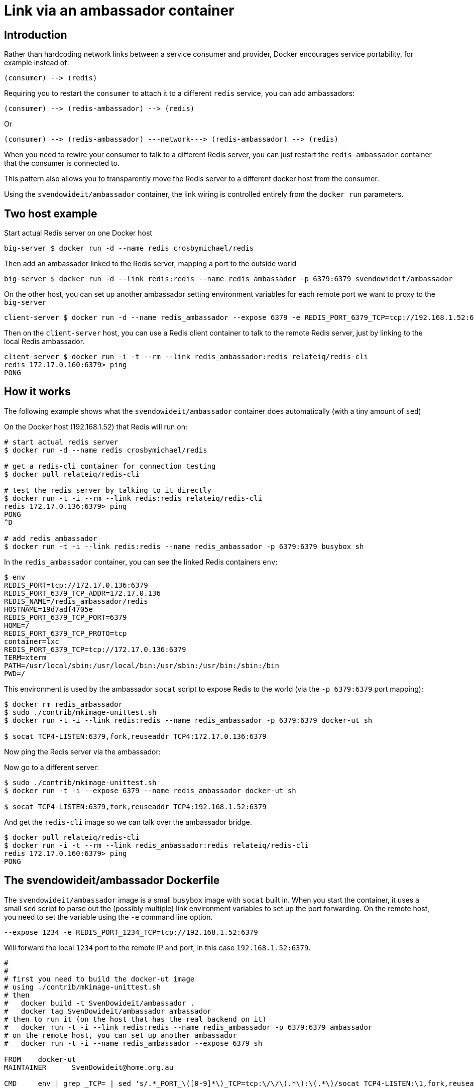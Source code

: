 = Link via an ambassador container

== Introduction

Rather than hardcoding network links between a service consumer and
provider, Docker encourages service portability, for example instead of:

----
(consumer) --> (redis)
----

Requiring you to restart the `consumer` to attach it to a different
`redis` service, you can add ambassadors:

----
(consumer) --> (redis-ambassador) --> (redis)
----

Or

----
(consumer) --> (redis-ambassador) ---network---> (redis-ambassador) --> (redis)
----

When you need to rewire your consumer to talk to a different Redis
server, you can just restart the `redis-ambassador` container that the
consumer is connected to.

This pattern also allows you to transparently move the Redis server to a
different docker host from the consumer.

Using the `svendowideit/ambassador` container, the link wiring is
controlled entirely from the `docker run` parameters.

== Two host example

Start actual Redis server on one Docker host

----
big-server $ docker run -d --name redis crosbymichael/redis
----

Then add an ambassador linked to the Redis server, mapping a port to the
outside world

----
big-server $ docker run -d --link redis:redis --name redis_ambassador -p 6379:6379 svendowideit/ambassador
----

On the other host, you can set up another ambassador setting environment
variables for each remote port we want to proxy to the `big-server`

----
client-server $ docker run -d --name redis_ambassador --expose 6379 -e REDIS_PORT_6379_TCP=tcp://192.168.1.52:6379 svendowideit/ambassador
----

Then on the `client-server` host, you can use a Redis client container
to talk to the remote Redis server, just by linking to the local Redis
ambassador.

----
client-server $ docker run -i -t --rm --link redis_ambassador:redis relateiq/redis-cli
redis 172.17.0.160:6379> ping
PONG
----

== How it works

The following example shows what the `svendowideit/ambassador` container
does automatically (with a tiny amount of `sed`)

On the Docker host (192.168.1.52) that Redis will run on:

----
# start actual redis server
$ docker run -d --name redis crosbymichael/redis

# get a redis-cli container for connection testing
$ docker pull relateiq/redis-cli

# test the redis server by talking to it directly
$ docker run -t -i --rm --link redis:redis relateiq/redis-cli
redis 172.17.0.136:6379> ping
PONG
^D

# add redis ambassador
$ docker run -t -i --link redis:redis --name redis_ambassador -p 6379:6379 busybox sh
----

In the `redis_ambassador` container, you can see the linked Redis
containers `env`:

----
$ env
REDIS_PORT=tcp://172.17.0.136:6379
REDIS_PORT_6379_TCP_ADDR=172.17.0.136
REDIS_NAME=/redis_ambassador/redis
HOSTNAME=19d7adf4705e
REDIS_PORT_6379_TCP_PORT=6379
HOME=/
REDIS_PORT_6379_TCP_PROTO=tcp
container=lxc
REDIS_PORT_6379_TCP=tcp://172.17.0.136:6379
TERM=xterm
PATH=/usr/local/sbin:/usr/local/bin:/usr/sbin:/usr/bin:/sbin:/bin
PWD=/
----

This environment is used by the ambassador `socat` script to expose Redis
to the world (via the `-p 6379:6379` port mapping):

----
$ docker rm redis_ambassador
$ sudo ./contrib/mkimage-unittest.sh
$ docker run -t -i --link redis:redis --name redis_ambassador -p 6379:6379 docker-ut sh

$ socat TCP4-LISTEN:6379,fork,reuseaddr TCP4:172.17.0.136:6379
----

Now ping the Redis server via the ambassador:

Now go to a different server:

----
$ sudo ./contrib/mkimage-unittest.sh
$ docker run -t -i --expose 6379 --name redis_ambassador docker-ut sh

$ socat TCP4-LISTEN:6379,fork,reuseaddr TCP4:192.168.1.52:6379
----

And get the `redis-cli` image so we can talk over the ambassador bridge.

----
$ docker pull relateiq/redis-cli
$ docker run -i -t --rm --link redis_ambassador:redis relateiq/redis-cli
redis 172.17.0.160:6379> ping
PONG
----

== The svendowideit/ambassador Dockerfile

The `svendowideit/ambassador` image is a small `busybox` image with
`socat` built in. When you start the container, it uses a small `sed`
script to parse out the (possibly multiple) link environment variables
to set up the port forwarding. On the remote host, you need to set the
variable using the `-e` command line option.

----
--expose 1234 -e REDIS_PORT_1234_TCP=tcp://192.168.1.52:6379
----

Will forward the local `1234` port to the remote IP and port, in this
case `192.168.1.52:6379`.

----
#
#
# first you need to build the docker-ut image
# using ./contrib/mkimage-unittest.sh
# then
#   docker build -t SvenDowideit/ambassador .
#   docker tag SvenDowideit/ambassador ambassador
# then to run it (on the host that has the real backend on it)
#   docker run -t -i --link redis:redis --name redis_ambassador -p 6379:6379 ambassador
# on the remote host, you can set up another ambassador
#   docker run -t -i --name redis_ambassador --expose 6379 sh

FROM    docker-ut
MAINTAINER      SvenDowideit@home.org.au

CMD     env | grep _TCP= | sed 's/.*_PORT_\([0-9]*\)_TCP=tcp:\/\/\(.*\):\(.*\)/socat TCP4-LISTEN:\1,fork,reuseaddr TCP4:\2:\3 \&/'  | sh && top
----